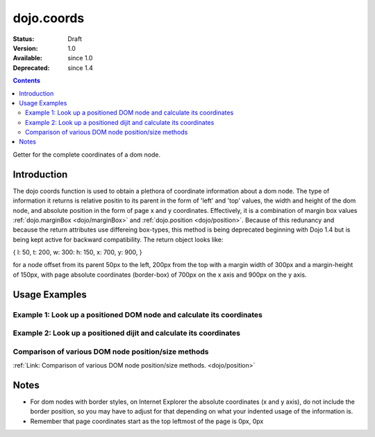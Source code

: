 .. _dojo/coords:

dojo.coords
===========

:Status: Draft
:Version: 1.0
:Available: since 1.0
:Deprecated: since 1.4

.. contents::
   :depth: 2

Getter for the complete coordinates of a dom node.


============
Introduction
============

The dojo coords function is used to obtain a plethora of coordinate information about a dom node.  The type of information it returns is relative positin to its parent in the form of 'left' and 'top' values, the width and height of the dom node, and absolute position in the form of page x and y coordinates.  Effectively, it is a combination of margin box values :ref:`dojo.marginBox <dojo/marginBox>` and :ref:`dojo.position <dojo/position>`.  Because of this redunancy and because the return attributes use differeing box-types, this method is being deprecated beginning with Dojo 1.4 but is being kept active for backward compatibility.  The return object looks like:

{ l: 50, t: 200, w: 300: h: 150, x: 700, y: 900, }

for a node offset from its parent 50px to the left, 200px from the top with a margin width of 300px and a margin-height of 150px, with page absolute coordinates (border-box) of 700px on the x axis and 900px on the y axis.

==============
Usage Examples
==============

-----------------------------------------------------------------------
Example 1:  Look up a positioned DOM node and calculate its coordinates
-----------------------------------------------------------------------

.. code-example ::

  .. js ::

    <script>
      function init() {
        var node = dojo.byId("box");
        var coords = dojo.coords(node);
        var info = dojo.byId("info");

        info.appendChild(document.createTextNode("Width: " + coords.w + "px.   Height: " + coords.h + "px.  Relative top: " + coords.t +
        "px Relative left: " + coords.l + "px.  Absolute top: " + coords.y + "px.  Absolute left: " + coords.x + "px."));
      }
      dojo.addOnLoad(init);
    </script>

  .. html ::

    <div id="box" style="width: 100px; height: 100px; background-color: darkgray;"></div>
    <br>
    <span id="info"></span>


--------------------------------------------------------------------
Example 2:  Look up a positioned dijit and calculate its coordinates
--------------------------------------------------------------------

.. code-example ::

  .. js ::

    <script>
      dojo.require("dijit.form.TextBox");
      function init() {
        var node = dijit.byId("textbox").domNode;
        var coords = dojo.coords(node);
        var info = dojo.byId("infoSpan");

        info.appendChild(document.createTextNode("Width: " + coords.w + "px.   Height: " + coords.h + "px.  Relative top: " + coords.t +
        "px Relative left: " + coords.l + "px.  Absolute top: " + coords.y + "px.  Absolute left: " + coords.x + "px."));
      }
      dojo.addOnLoad(init);
    </script>

  .. html ::

    <div id="textbox" dojoType="dijit.form.TextBox"></div>
    <br>
    <br>
    <span id="infoSpan"></span>


----------------------------------------------------
Comparison of various DOM node position/size methods
----------------------------------------------------

:ref:`Link: Comparison of various DOM node position/size methods. <dojo/position>`

=====
Notes
=====
* For dom nodes with border styles, on Internet Explorer the absolute coordinates (x and y axis), do not include the border position, so you may have to adjust for that depending on what your indented usage of the information is.
* Remember that page coordinates start as the top leftmost of the page is 0px, 0px
